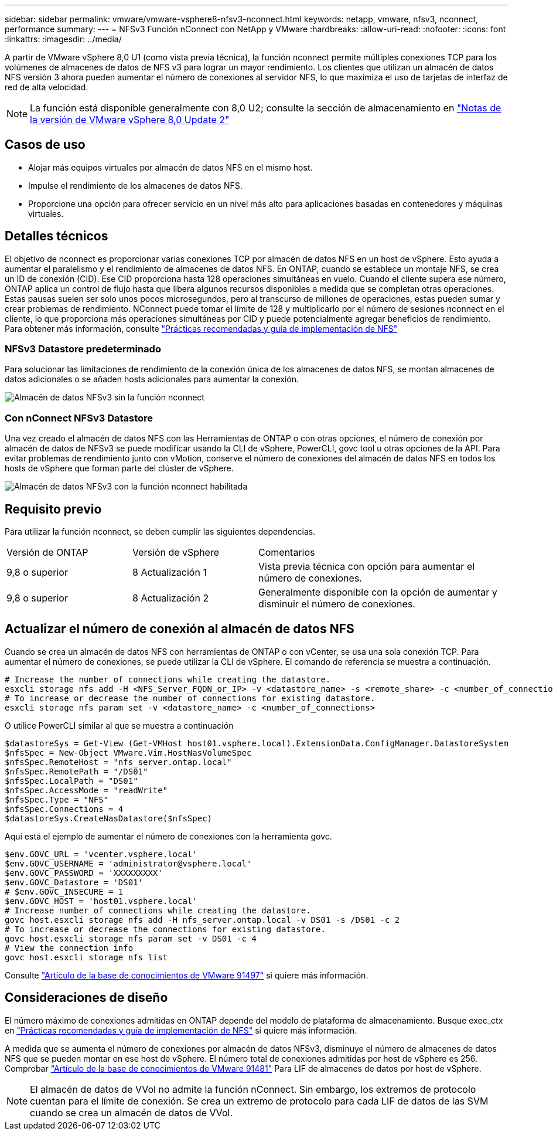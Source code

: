 ---
sidebar: sidebar 
permalink: vmware/vmware-vsphere8-nfsv3-nconnect.html 
keywords: netapp, vmware, nfsv3, nconnect, performance 
summary:  
---
= NFSv3 Función nConnect con NetApp y VMware
:hardbreaks:
:allow-uri-read: 
:nofooter: 
:icons: font
:linkattrs: 
:imagesdir: ../media/


[role="lead"]
A partir de VMware vSphere 8,0 U1 (como vista previa técnica), la función nconnect permite múltiples conexiones TCP para los volúmenes de almacenes de datos de NFS v3 para lograr un mayor rendimiento.  Los clientes que utilizan un almacén de datos NFS versión 3 ahora pueden aumentar el número de conexiones al servidor NFS, lo que maximiza el uso de tarjetas de interfaz de red de alta velocidad.


NOTE: La función está disponible generalmente con 8,0 U2; consulte la sección de almacenamiento en link:https://docs.vmware.com/en/VMware-vSphere/8.0/rn/vsphere-esxi-802-release-notes/index.html["Notas de la versión de VMware vSphere 8,0 Update 2"]



== Casos de uso

* Alojar más equipos virtuales por almacén de datos NFS en el mismo host.
* Impulse el rendimiento de los almacenes de datos NFS.
* Proporcione una opción para ofrecer servicio en un nivel más alto para aplicaciones basadas en contenedores y máquinas virtuales.




== Detalles técnicos

El objetivo de nconnect es proporcionar varias conexiones TCP por almacén de datos NFS en un host de vSphere. Esto ayuda a aumentar el paralelismo y el rendimiento de almacenes de datos NFS.  En ONTAP, cuando se establece un montaje NFS, se crea un ID de conexión (CID). Ese CID proporciona hasta 128 operaciones simultáneas en vuelo. Cuando el cliente supera ese número, ONTAP aplica un control de flujo hasta que libera algunos recursos disponibles a medida que se completan otras operaciones. Estas pausas suelen ser solo unos pocos microsegundos, pero al transcurso de millones de operaciones, estas pueden sumar y crear problemas de rendimiento. NConnect puede tomar el límite de 128 y multiplicarlo por el número de sesiones nconnect en el cliente, lo que proporciona más operaciones simultáneas por CID y puede potencialmente agregar beneficios de rendimiento. Para obtener más información, consulte link:https://www.netapp.com/media/10720-tr-4067.pdf["Prácticas recomendadas y guía de implementación de NFS"]



=== NFSv3 Datastore predeterminado

Para solucionar las limitaciones de rendimiento de la conexión única de los almacenes de datos NFS, se montan almacenes de datos adicionales o se añaden hosts adicionales para aumentar la conexión.

image::vmware-vsphere8-nfsv3-wo-nconnect.png[Almacén de datos NFSv3 sin la función nconnect]



=== Con nConnect NFSv3 Datastore

Una vez creado el almacén de datos NFS con las Herramientas de ONTAP o con otras opciones, el número de conexión por almacén de datos de NFSv3 se puede modificar usando la CLI de vSphere, PowerCLI, govc tool u otras opciones de la API. Para evitar problemas de rendimiento junto con vMotion, conserve el número de conexiones del almacén de datos NFS en todos los hosts de vSphere que forman parte del clúster de vSphere.

image::vmware-vsphere8-nfsv3-nconnect.png[Almacén de datos NFSv3 con la función nconnect habilitada]



== Requisito previo

Para utilizar la función nconnect, se deben cumplir las siguientes dependencias.

[cols="25%, 25%, 50%"]
|===


| Versión de ONTAP | Versión de vSphere | Comentarios 


| 9,8 o superior | 8 Actualización 1 | Vista previa técnica con opción para aumentar el número de conexiones. 


| 9,8 o superior | 8 Actualización 2 | Generalmente disponible con la opción de aumentar y disminuir el número de conexiones. 
|===


== Actualizar el número de conexión al almacén de datos NFS

Cuando se crea un almacén de datos NFS con herramientas de ONTAP o con vCenter, se usa una sola conexión TCP. Para aumentar el número de conexiones, se puede utilizar la CLI de vSphere. El comando de referencia se muestra a continuación.

[source, bash]
----
# Increase the number of connections while creating the datastore.
esxcli storage nfs add -H <NFS_Server_FQDN_or_IP> -v <datastore_name> -s <remote_share> -c <number_of_connections>
# To increase or decrease the number of connections for existing datastore.
esxcli storage nfs param set -v <datastore_name> -c <number_of_connections>
----
O utilice PowerCLI similar al que se muestra a continuación

[source, powershell]
----
$datastoreSys = Get-View (Get-VMHost host01.vsphere.local).ExtensionData.ConfigManager.DatastoreSystem
$nfsSpec = New-Object VMware.Vim.HostNasVolumeSpec
$nfsSpec.RemoteHost = "nfs_server.ontap.local"
$nfsSpec.RemotePath = "/DS01"
$nfsSpec.LocalPath = "DS01"
$nfsSpec.AccessMode = "readWrite"
$nfsSpec.Type = "NFS"
$nfsSpec.Connections = 4
$datastoreSys.CreateNasDatastore($nfsSpec)
----
Aquí está el ejemplo de aumentar el número de conexiones con la herramienta govc.

[source, powershell]
----
$env.GOVC_URL = 'vcenter.vsphere.local'
$env.GOVC_USERNAME = 'administrator@vsphere.local'
$env.GOVC_PASSWORD = 'XXXXXXXXX'
$env.GOVC_Datastore = 'DS01'
# $env.GOVC_INSECURE = 1
$env.GOVC_HOST = 'host01.vsphere.local'
# Increase number of connections while creating the datastore.
govc host.esxcli storage nfs add -H nfs_server.ontap.local -v DS01 -s /DS01 -c 2
# To increase or decrease the connections for existing datastore.
govc host.esxcli storage nfs param set -v DS01 -c 4
# View the connection info
govc host.esxcli storage nfs list
----
Consulte link:https://kb.vmware.com/s/article/91497["Artículo de la base de conocimientos de VMware 91497"] si quiere más información.



== Consideraciones de diseño

El número máximo de conexiones admitidas en ONTAP depende del modelo de plataforma de almacenamiento. Busque exec_ctx en link:https://www.netapp.com/media/10720-tr-4067.pdf["Prácticas recomendadas y guía de implementación de NFS"] si quiere más información.

A medida que se aumenta el número de conexiones por almacén de datos NFSv3, disminuye el número de almacenes de datos NFS que se pueden montar en ese host de vSphere. El número total de conexiones admitidas por host de vSphere es 256. Comprobar link:https://kb.vmware.com/s/article/91481["Artículo de la base de conocimientos de VMware 91481"] Para LIF de almacenes de datos por host de vSphere.


NOTE: El almacén de datos de VVol no admite la función nConnect. Sin embargo, los extremos de protocolo cuentan para el límite de conexión. Se crea un extremo de protocolo para cada LIF de datos de las SVM cuando se crea un almacén de datos de VVol.
